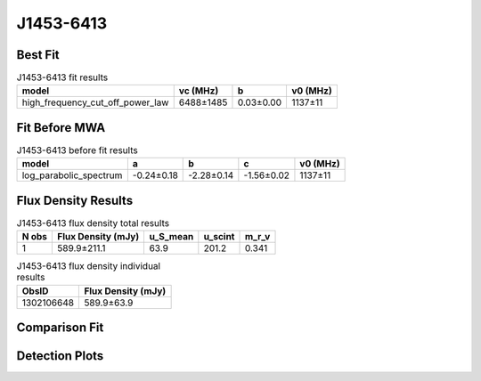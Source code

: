 .. _J1453-6413:
J1453-6413
==========

Best Fit
--------
.. image:: best_fits/J1453-6413_fit.png
  :width: 800

.. csv-table:: J1453-6413 fit results
   :header: "model","vc (MHz)","b","v0 (MHz)"

   "high_frequency_cut_off_power_law","6488±1485","0.03±0.00","1137±11"

Fit Before MWA
--------------

.. csv-table:: J1453-6413 before fit results
   :header: "model","a","b","c","v0 (MHz)"

   "log_parabolic_spectrum","-0.24±0.18","-2.28±0.14","-1.56±0.02","1137±11"


Flux Density Results
--------------------
.. csv-table:: J1453-6413 flux density total results
   :header: "N obs", "Flux Density (mJy)", "u_S_mean", "u_scint", "m_r_v"

   "1",  "589.9±211.1", "63.9", "201.2", "0.341"

.. csv-table:: J1453-6413 flux density individual results
   :header: "ObsID", "Flux Density (mJy)"

    "1302106648", "589.9±63.9"

Comparison Fit
--------------
.. image:: comparison_fits/J1453-6413_comparison_fit.png
  :width: 800

Detection Plots
---------------

.. image:: detection_plots/pf_1302106648_J1453-6413_14:53:32.66_-64:13:16.00_b1024_179.48ms_Cand.pfd.png
  :width: 800

.. image:: on_pulse_plots/1302106648_J1453-6413_1024_bins_gaussian_components.png
  :width: 800